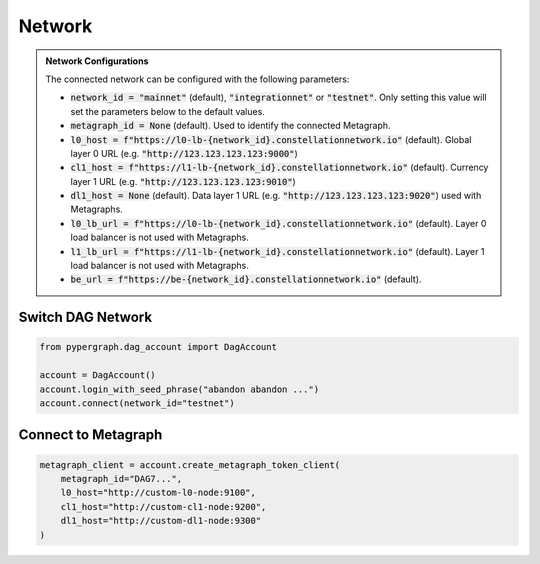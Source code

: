 Network
=======

.. admonition:: Network Configurations

    The connected network can be configured with the following parameters:

    - :code:`network_id = "mainnet"` (default), :code:`"integrationnet"` or :code:`"testnet"`. Only setting this value will set the parameters below to the default values.

    - :code:`metagraph_id = None` (default). Used to identify the connected Metagraph.
    - :code:`l0_host = f"https://l0-lb-{network_id}.constellationnetwork.io"` (default). Global layer 0 URL (e.g. :code:`"http://123.123.123.123:9000"`)
    - :code:`cl1_host = f"https://l1-lb-{network_id}.constellationnetwork.io"` (default). Currency layer 1 URL (e.g. :code:`"http://123.123.123.123:9010"`)
    - :code:`dl1_host = None` (default). Data layer 1 URL (e.g. :code:`"http://123.123.123.123:9020"`) used with Metagraphs.
    - :code:`l0_lb_url = f"https://l0-lb-{network_id}.constellationnetwork.io"` (default). Layer 0 load balancer is not used with Metagraphs.
    - :code:`l1_lb_url = f"https://l1-lb-{network_id}.constellationnetwork.io"` (default). Layer 1 load balancer is not used with Metagraphs.
    - :code:`be_url = f"https://be-{network_id}.constellationnetwork.io"` (default).

Switch DAG Network
^^^^^^^^^^^^^^^^^^

.. code-block:: python

    from pypergraph.dag_account import DagAccount

    account = DagAccount()
    account.login_with_seed_phrase("abandon abandon ...")
    account.connect(network_id="testnet")

Connect to Metagraph
^^^^^^^^^^^^^^^^^^^^

.. code-block:: python

        metagraph_client = account.create_metagraph_token_client(
            metagraph_id="DAG7...",
            l0_host="http://custom-l0-node:9100",
            cl1_host="http://custom-cl1-node:9200",
            dl1_host="http://custom-dl1-node:9300"
        )

.. dropdown:: Alternative
    :animate: fade-in

    .. code-block:: python

        from pypergraph.account import MetagraphTokenClient

        metagraph_client = MetagraphTokenClient(
            account=account,
            metagraph_id="DAG7...",
            l0_host="http://custom-l0-node:9100",
            cl1_host="http://custom-cl1-node:9200",
            dl1_host="http://custom-cl1-node:9300"
        )